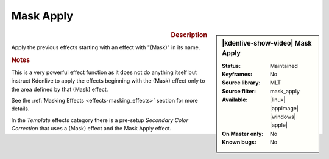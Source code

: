 .. meta::

   :description: Kdenlive Video Effects - Mask Apply
   :keywords: KDE, Kdenlive, video editor, help, learn, easy, effects, filter, video effects, alpha, chroma key, keying, mask apply

.. metadata-placeholder

   :authors: - Claus Christensen
             - Yuri Chornoivan
             - Ttguy (https://userbase.kde.org/User:Ttguy)
             - Bushuev (https://userbase.kde.org/User:Bushuev)
             - Bernd Jordan  (https://discuss.kde.org/u/berndmj)

   :license: Creative Commons License SA 4.0


Mask Apply
==========

.. figure:: /images/effects_and_compositions/kdenlive2304_effects-sec_color_corr_area_select.webp
   :width: 365px
   :figwidth: 365px
   :align: left
   :alt: kdenlive2304_effects-sec_color_corr_area_select

.. sidebar:: |kdenlive-show-video| Mask Apply

   :**Status**:
      Maintained
   :**Keyframes**:
      No
   :**Source library**:
      MLT
   :**Source filter**:
      mask_apply
   :**Available**:
      |linux| |appimage| |windows| |apple|
   :**On Master only**:
      No
   :**Known bugs**:
      No

.. rst-class:: clear-both


.. rubric:: Description

Apply the previous effects starting with an effect with "(Mask)" in its name.


.. rubric:: Notes

This is a very powerful effect function as it does not do anything itself but instruct Kdenlive to apply the effects beginning with the (Mask) effect only to the area defined by that (Mask) effect.

See the :ref:`Masking Effects <effects-masking_effects>` section for more details.

In the *Template* effects category there is a pre-setup *Secondary Color Correction* that uses a (Mask) effect and the Mask Apply effect.
